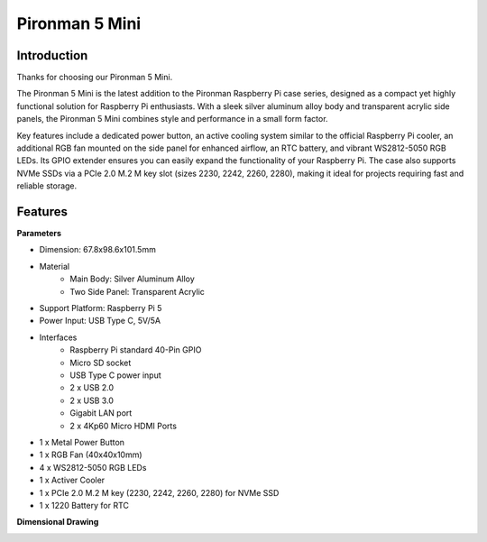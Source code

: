 .. _intro_pironman5_mini:

Pironman 5 Mini
=========================================

Introduction
-----------------
Thanks for choosing our Pironman 5 Mini.

.. image:: img/pironman5_mini_pic.jpg
    :width: 400
    :align: center

The Pironman 5 Mini is the latest addition to the Pironman Raspberry Pi case series, designed as a compact yet highly functional solution for Raspberry Pi enthusiasts. With a sleek silver aluminum alloy body and transparent acrylic side panels, the Pironman 5 Mini combines style and performance in a small form factor.

Key features include a dedicated power button, an active cooling system similar to the official Raspberry Pi cooler, an additional RGB fan mounted on the side panel for enhanced airflow, an RTC battery, and vibrant WS2812-5050 RGB LEDs. Its GPIO extender ensures you can easily expand the functionality of your Raspberry Pi. The case also supports NVMe SSDs via a PCIe 2.0 M.2 M key slot (sizes 2230, 2242, 2260, 2280), making it ideal for projects requiring fast and reliable storage.


Features
------------------

**Parameters**

* Dimension: 67.8x98.6x101.5mm
* Material
    * Main Body: Silver Aluminum Alloy
    * Two Side Panel: Transparent Acrylic
* Support Platform: Raspberry Pi 5
* Power Input: USB Type C, 5V/5A
* Interfaces
    * Raspberry Pi standard 40-Pin GPIO
    * Micro SD socket
    * USB Type C power input
    * 2 x USB 2.0
    * 2 x USB 3.0
    * Gigabit LAN port
    * 2 x 4Kp60 Micro HDMI Ports
* 1 x Metal Power Button
* 1 x RGB Fan (40x40x10mm)
* 4 x WS2812-5050 RGB LEDs
* 1 x Activer Cooler
* 1 x PCIe 2.0 M.2 M key (2230, 2242, 2260, 2280) for NVMe SSD
* 1 x 1220 Battery for RTC

**Dimensional Drawing**

.. image:: img/pironman5_mini_dimension.png
    :width: 800